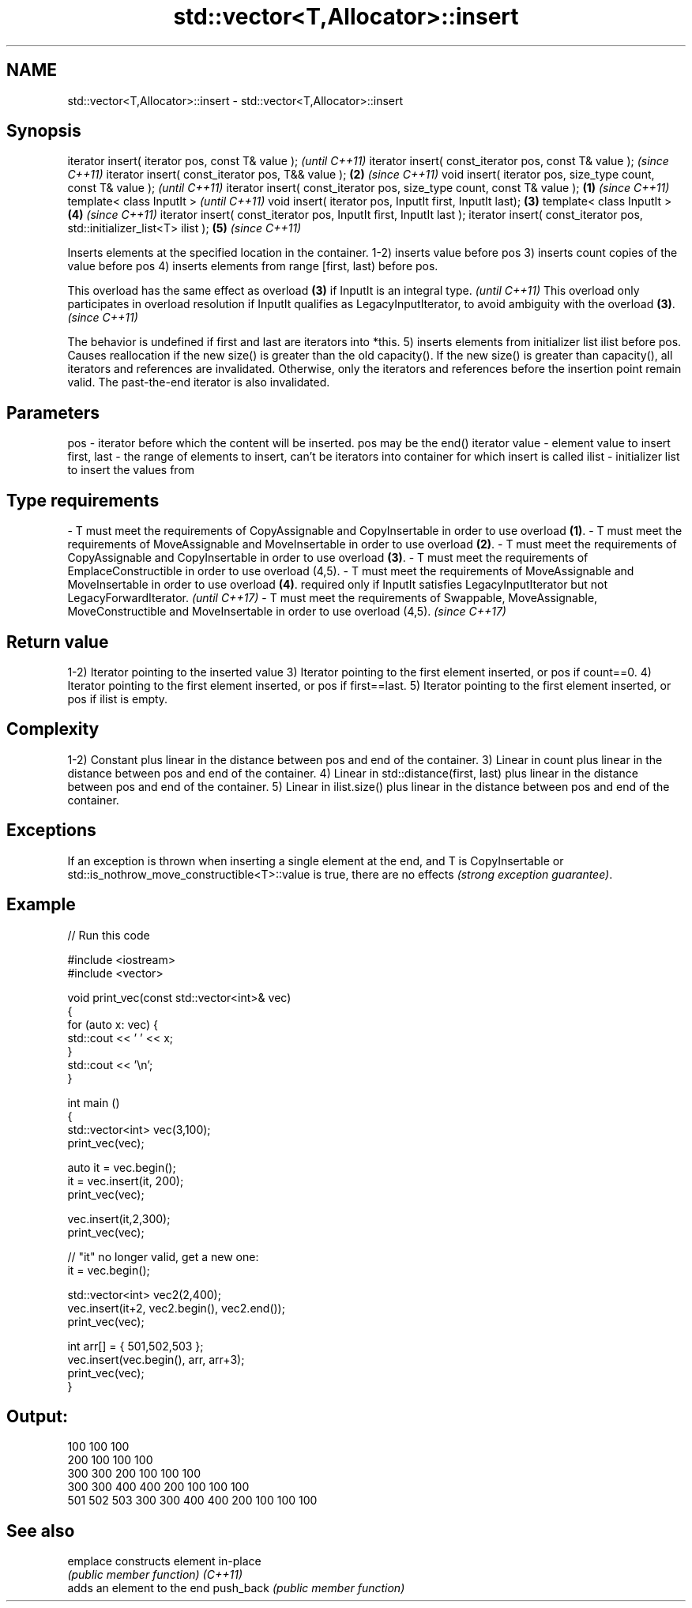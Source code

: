 .TH std::vector<T,Allocator>::insert 3 "2020.03.24" "http://cppreference.com" "C++ Standard Libary"
.SH NAME
std::vector<T,Allocator>::insert \- std::vector<T,Allocator>::insert

.SH Synopsis

iterator insert( iterator pos, const T& value );                                \fI(until C++11)\fP
iterator insert( const_iterator pos, const T& value );                          \fI(since C++11)\fP
iterator insert( const_iterator pos, T&& value );                           \fB(2)\fP \fI(since C++11)\fP
void insert( iterator pos, size_type count, const T& value );                                 \fI(until C++11)\fP
iterator insert( const_iterator pos, size_type count, const T& value ); \fB(1)\fP                   \fI(since C++11)\fP
template< class InputIt >                                                                                   \fI(until C++11)\fP
void insert( iterator pos, InputIt first, InputIt last);                    \fB(3)\fP
template< class InputIt >                                                       \fB(4)\fP                         \fI(since C++11)\fP
iterator insert( const_iterator pos, InputIt first, InputIt last );
iterator insert( const_iterator pos, std::initializer_list<T> ilist );                        \fB(5)\fP           \fI(since C++11)\fP

Inserts elements at the specified location in the container.
1-2) inserts value before pos
3) inserts count copies of the value before pos
4) inserts elements from range [first, last) before pos.

This overload has the same effect as overload \fB(3)\fP if InputIt is an integral type.                                                             \fI(until C++11)\fP
This overload only participates in overload resolution if InputIt qualifies as LegacyInputIterator, to avoid ambiguity with the overload \fB(3)\fP. \fI(since C++11)\fP

The behavior is undefined if first and last are iterators into *this.
5) inserts elements from initializer list ilist before pos.
Causes reallocation if the new size() is greater than the old capacity(). If the new size() is greater than capacity(), all iterators and references are invalidated. Otherwise, only the iterators and references before the insertion point remain valid. The past-the-end iterator is also invalidated.

.SH Parameters


pos         - iterator before which the content will be inserted. pos may be the end() iterator
value       - element value to insert
first, last - the range of elements to insert, can't be iterators into container for which insert is called
ilist       - initializer list to insert the values from
.SH Type requirements
-
T must meet the requirements of CopyAssignable and CopyInsertable in order to use overload \fB(1)\fP.
-
T must meet the requirements of MoveAssignable and MoveInsertable in order to use overload \fB(2)\fP.
-
T must meet the requirements of CopyAssignable and CopyInsertable in order to use overload \fB(3)\fP.
-
T must meet the requirements of EmplaceConstructible in order to use overload (4,5).
-
T must meet the requirements of MoveAssignable and MoveInsertable in order to use overload \fB(4)\fP. required only if InputIt satisfies LegacyInputIterator but not LegacyForwardIterator. \fI(until C++17)\fP
-
T must meet the requirements of Swappable, MoveAssignable, MoveConstructible and MoveInsertable in order to use overload (4,5). \fI(since C++17)\fP


.SH Return value

1-2) Iterator pointing to the inserted value
3) Iterator pointing to the first element inserted, or pos if count==0.
4) Iterator pointing to the first element inserted, or pos if first==last.
5) Iterator pointing to the first element inserted, or pos if ilist is empty.

.SH Complexity

1-2) Constant plus linear in the distance between pos and end of the container.
3) Linear in count plus linear in the distance between pos and end of the container.
4) Linear in std::distance(first, last) plus linear in the distance between pos and end of the container.
5) Linear in ilist.size() plus linear in the distance between pos and end of the container.

.SH Exceptions

If an exception is thrown when inserting a single element at the end, and T is CopyInsertable or std::is_nothrow_move_constructible<T>::value is true, there are no effects \fI(strong exception guarantee)\fP.

.SH Example


// Run this code

  #include <iostream>
  #include <vector>

  void print_vec(const std::vector<int>& vec)
  {
      for (auto x: vec) {
           std::cout << ' ' << x;
      }
      std::cout << '\\n';
  }

  int main ()
  {
      std::vector<int> vec(3,100);
      print_vec(vec);

      auto it = vec.begin();
      it = vec.insert(it, 200);
      print_vec(vec);

      vec.insert(it,2,300);
      print_vec(vec);

      // "it" no longer valid, get a new one:
      it = vec.begin();

      std::vector<int> vec2(2,400);
      vec.insert(it+2, vec2.begin(), vec2.end());
      print_vec(vec);

      int arr[] = { 501,502,503 };
      vec.insert(vec.begin(), arr, arr+3);
      print_vec(vec);
  }

.SH Output:

  100 100 100
  200 100 100 100
  300 300 200 100 100 100
  300 300 400 400 200 100 100 100
  501 502 503 300 300 400 400 200 100 100 100


.SH See also



emplace   constructs element in-place
          \fI(public member function)\fP
\fI(C++11)\fP
          adds an element to the end
push_back \fI(public member function)\fP




